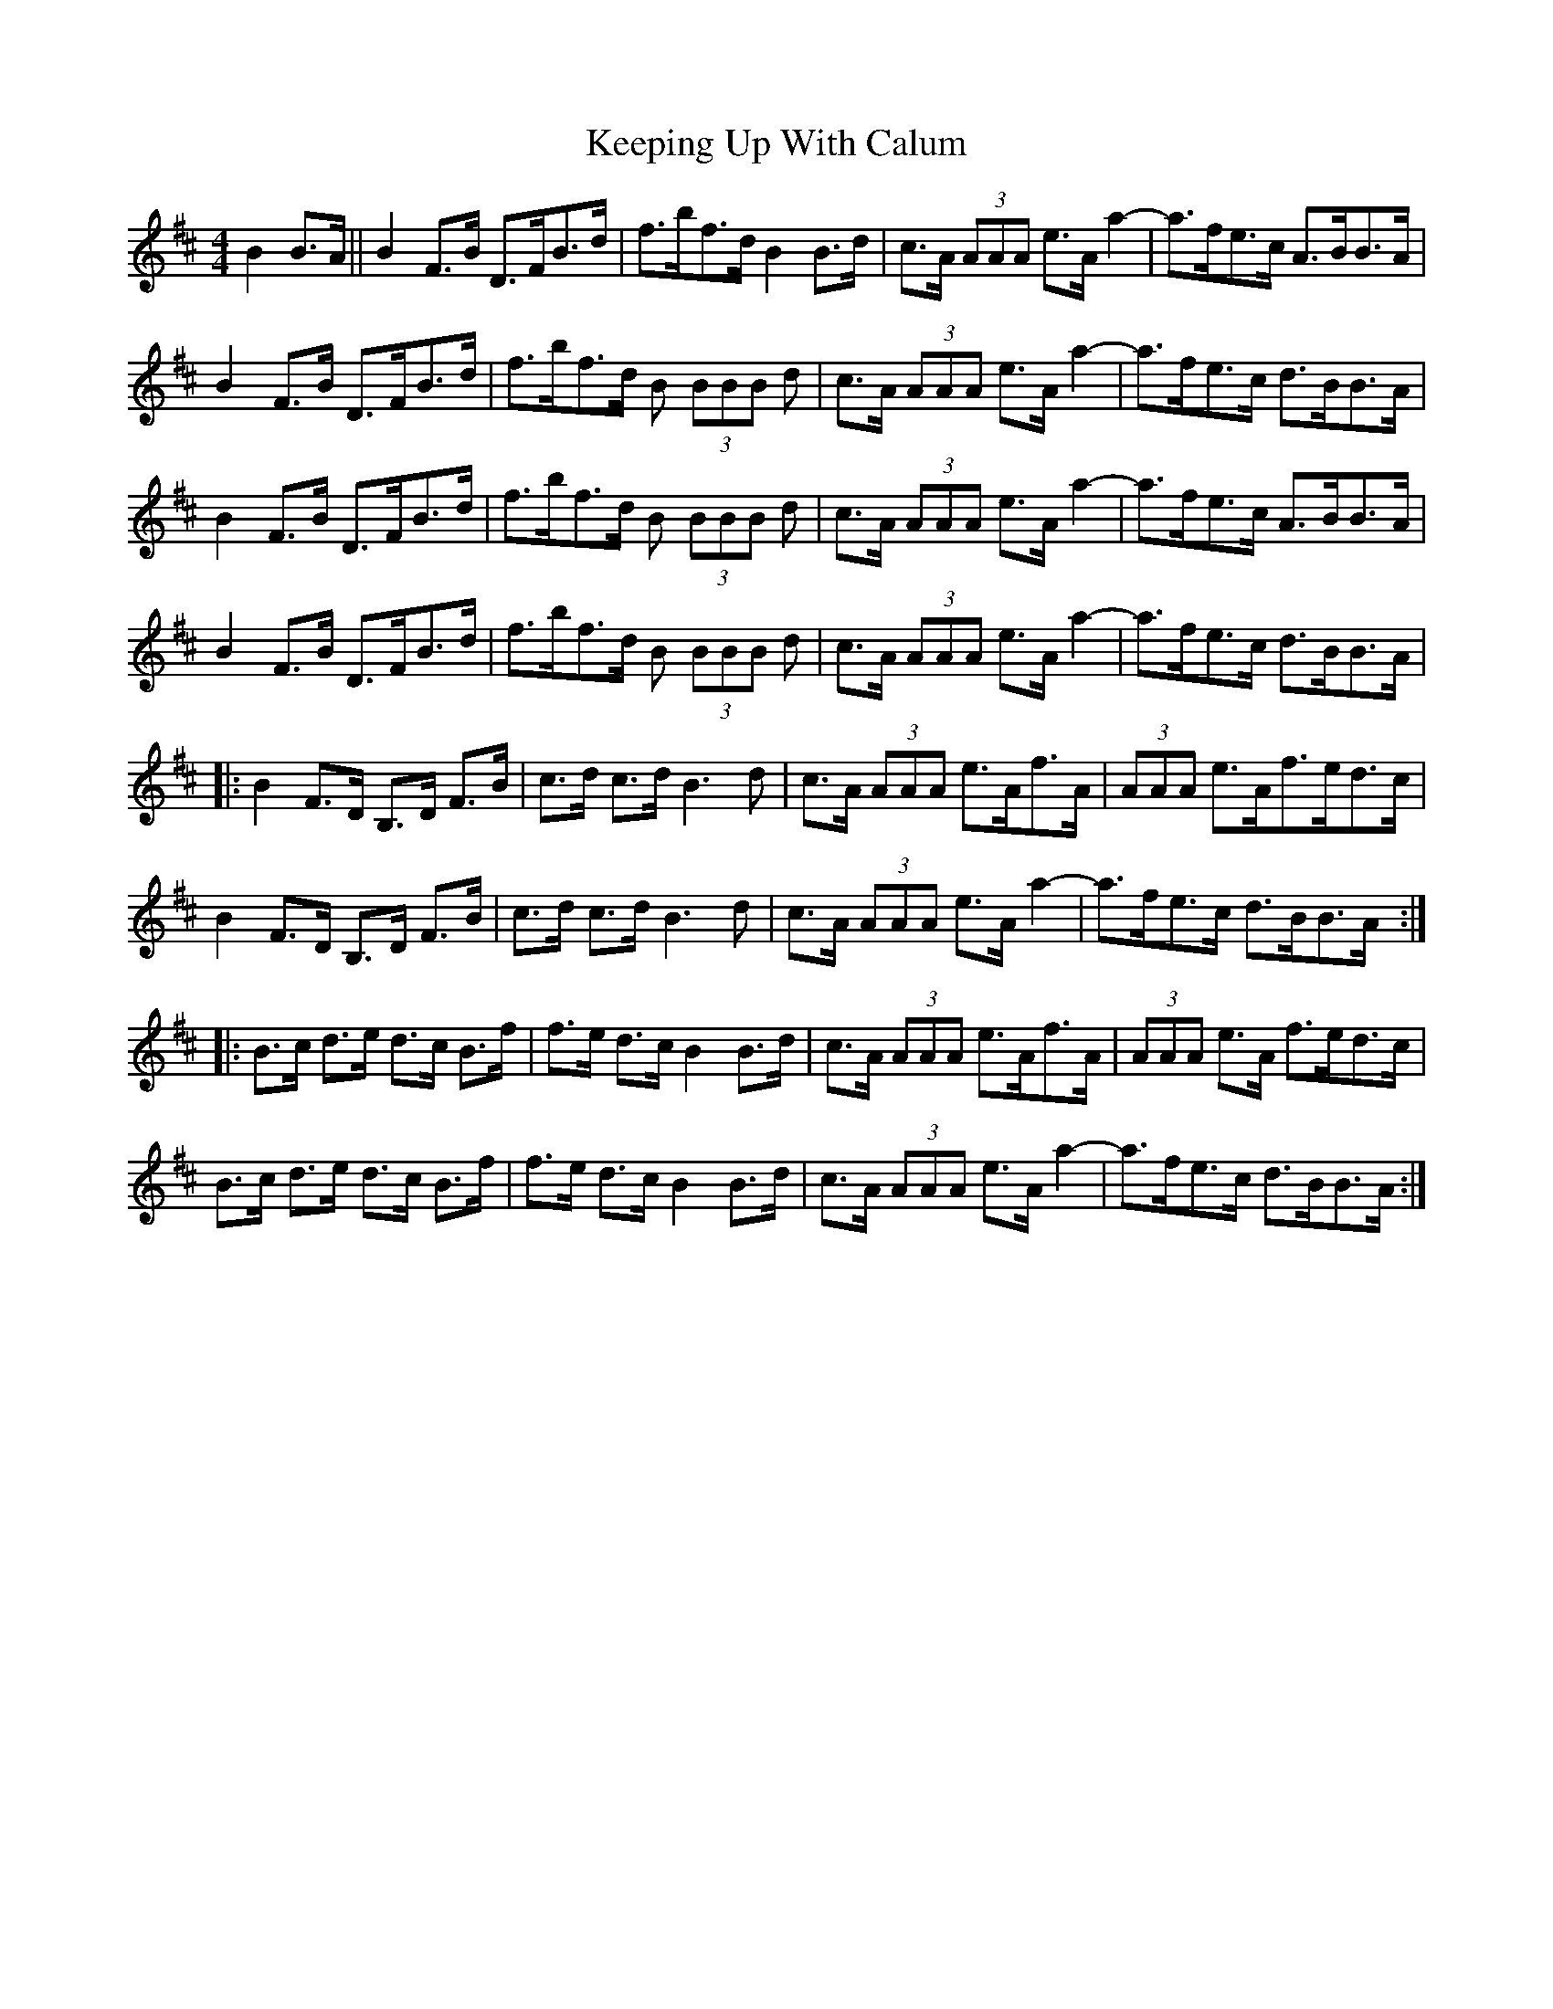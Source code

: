 X: 21270
T: Keeping Up With Calum
R: reel
M: 4/4
K: Bminor
B2 B>A||B2 F>B D>FB>d|f>bf>d B2 B>d|c>A (3AAA e>Aa2-|a>fe>c A>BB>A|
B2 F>B D>FB>d|f>bf>d B (3BBB d|c>A (3AAA e>Aa2-|a>fe>c d>BB>A|
B2 F>B D>FB>d|f>bf>d B (3BBB d|c>A (3AAA e>Aa2-|a>fe>c A>BB>A|
B2 F>B D>FB>d|f>bf>d B (3BBB d|c>A (3AAA e>Aa2-|a>fe>c d>BB>A|
|:B2 F>D B,>D F>B|c>d c>d B3d|c>A (3AAA e>Af>A|(3AAA e>Af>ed>c|
B2 F>D B,>D F>B|c>d c>d B3d|c>A (3AAA e>Aa2-|a>fe>c d>BB>A:|
|:B>c d>e d>c B>f|f>e d>c B2B>d|c>A (3AAA e>Af>A|(3AAA e>A f>ed>c|
B>c d>e d>c B>f|f>e d>c B2B>d|c>A (3AAA e>Aa2-|a>fe>c d>BB>A:|

